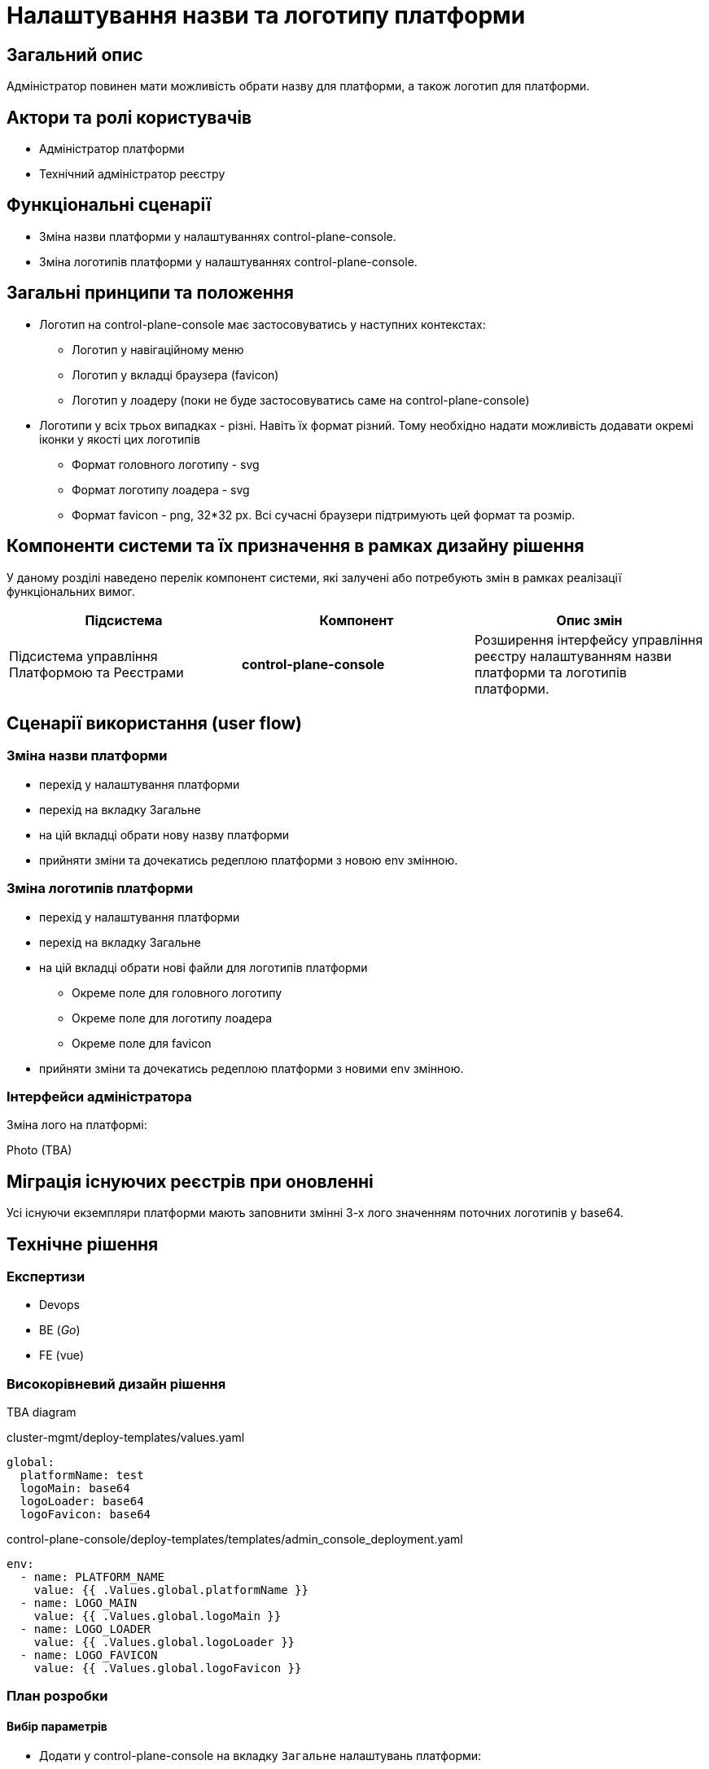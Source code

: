 = Налаштування назви та логотипу платформи

== Загальний опис

Адміністратор повинен мати можливість обрати назву для платформи, а також логотип для платформи.

== Актори та ролі користувачів

* Адміністратор платформи
* Технічний адміністратор реєстру

== Функціональні сценарії

* Зміна назви платформи у налаштуваннях control-plane-console.
* Зміна логотипів платформи у налаштуваннях control-plane-console.

== Загальні принципи та положення

* Логотип на control-plane-console має застосовуватись у наступних контекстах:
** Логотип у навігаційному меню
** Логотип у вкладці браузера (favicon)
** Логотип у лоадеру (поки не буде застосовуватись саме на control-plane-console)
* Логотипи у всіх трьох випадках - різні. Навіть їх формат різний. Тому необхідно надати можливість додавати окремі іконки у якості цих логотипів
** Формат головного логотипу - svg
** Формат логотипу лоадера - svg
** Формат favicon - png, 32*32 px. Всі сучасні браузери підтримують цей формат та розмір.

== Компоненти системи та їх призначення в рамках дизайну рішення

У даному розділі наведено перелік компонент системи, які залучені або потребують змін в рамках реалізації функціональних вимог.

|===
|Підсистема|Компонент|Опис змін

|Підсистема управління Платформою та Реєстрами
|*control-plane-console*
|Розширення інтерфейсу управління реєстру налаштуванням назви платформи та логотипів платформи.

|===

== Сценарії використання (user flow)

=== Зміна назви платформи

- перехід у налаштування платформи
- перехід на вкладку Загальне
- на цій вкладці обрати нову назву платформи
- прийняти зміни та дочекатись редеплою платформи з новою env змінною.

=== Зміна логотипів платформи

* перехід у налаштування платформи
* перехід на вкладку Загальне
* на цій вкладці обрати нові файли для логотипів платформи
** Окреме поле для головного логотипу
** Окреме поле для логотипу лоадера
** Окреме поле для favicon
* прийняти зміни та дочекатись редеплою платформи з новими env змінною.

=== Інтерфейси адміністратора

Зміна лого на платформі:

Photo (TBA)

== Міграція існуючих реєстрів при оновленні

Усі існуючи екземпляри платформи мають заповнити змінні 3-х лого значенням поточних логотипів у base64.

== Технічне рішення

=== Експертизи

* Devops
* BE (_Go_)
* FE (vue)

=== Високорівневий дизайн рішення

TBA diagram

[source,yaml]
.cluster-mgmt/deploy-templates/values.yaml
----
global:
  platformName: test
  logoMain: base64
  logoLoader: base64
  logoFavicon: base64
----

[source,yaml]
.control-plane-console/deploy-templates/templates/admin_console_deployment.yaml
----
env:
  - name: PLATFORM_NAME
    value: {{ .Values.global.platformName }}
  - name: LOGO_MAIN
    value: {{ .Values.global.logoMain }}
  - name: LOGO_LOADER
    value: {{ .Values.global.logoLoader }}
  - name: LOGO_FAVICON
    value: {{ .Values.global.logoFavicon }}
----

=== План розробки

==== Вибір параметрів

* Додати у control-plane-console на вкладку `Загальне` налаштувань платформи:
** поле для вводу імені платформи
** поле для завантаження файлу головного логотипу
** поле для завантаження файлу логотипу лоадера
** поле для завантаження файлу favicon
* Файли повинні перетворюватись на base64 текст та у цьому вигляді зберігатись через go backend
* Додати валідацію для файлів:
** `*.svg` для головного логотипу
** `*.svg` для логотипу лоадера
** `*.png` для файлу favicon. Розмір у px не валідується.
* Ім'я платформи та файли у вигляді base64 зберегти у `values.yaml` - у полях `global.platformName`, `global.logoMain`, `global.logoLoader`, `global.logoFavicon`.
* Ці змінні у вигляді environment змінних потрапляють у control-plane-console (Devops)


==== Використання параметрів

* Змінна імені платформи використовується при відмальовуванні `golang` шаблону заголовку сторінки
* Змінна головного логотипу використовується при відмальовуванні `golang` шаблону заголовку сторінки
* Додати favicon до control-plane-console (наразі не має ніякого) та брати його значення з параметра

== Поза скоупом

* Лоадер для control-plane-console
